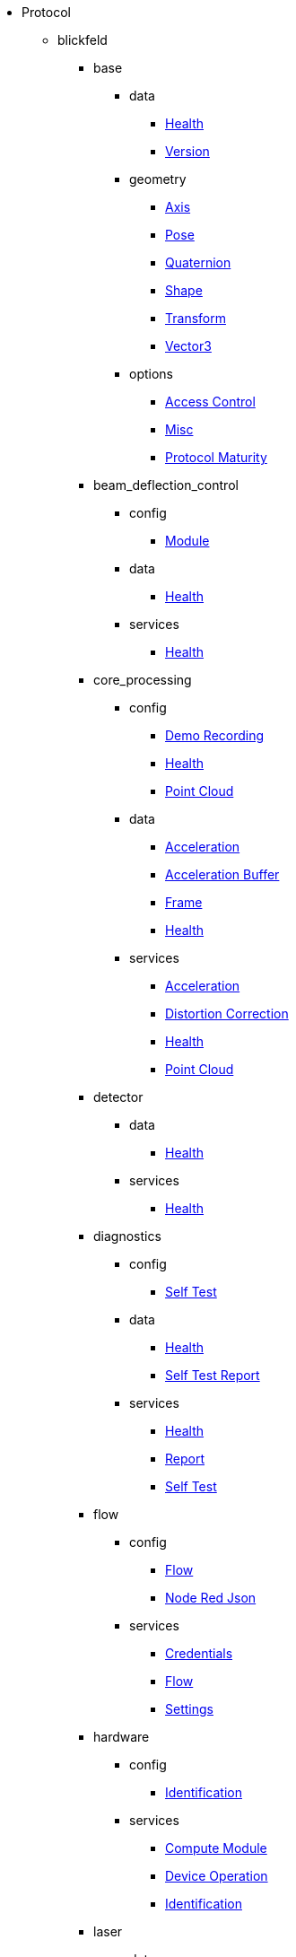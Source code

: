 * Protocol
** blickfeld
*** base
**** data
***** xref:protocol:blickfeld/base/data/health.adoc[Health]
***** xref:protocol:blickfeld/base/data/version.adoc[Version]
**** geometry
***** xref:protocol:blickfeld/base/geometry/axis.adoc[Axis]
***** xref:protocol:blickfeld/base/geometry/pose.adoc[Pose]
***** xref:protocol:blickfeld/base/geometry/quaternion.adoc[Quaternion]
***** xref:protocol:blickfeld/base/geometry/shape.adoc[Shape]
***** xref:protocol:blickfeld/base/geometry/transform.adoc[Transform]
***** xref:protocol:blickfeld/base/geometry/vector3.adoc[Vector3]
**** options
***** xref:protocol:blickfeld/base/options/access_control.adoc[Access Control]
***** xref:protocol:blickfeld/base/options/misc.adoc[Misc]
***** xref:protocol:blickfeld/base/options/protocol_maturity.adoc[Protocol Maturity]
*** beam_deflection_control
**** config
***** xref:protocol:blickfeld/beam_deflection_control/config/module.adoc[Module]
**** data
***** xref:protocol:blickfeld/beam_deflection_control/data/health.adoc[Health]
**** services
***** xref:protocol:blickfeld/beam_deflection_control/services/health.adoc[Health]
*** core_processing
**** config
***** xref:protocol:blickfeld/core_processing/config/demo_recording.adoc[Demo Recording]
***** xref:protocol:blickfeld/core_processing/config/health.adoc[Health]
***** xref:protocol:blickfeld/core_processing/config/point_cloud.adoc[Point Cloud]
**** data
***** xref:protocol:blickfeld/core_processing/data/acceleration.adoc[Acceleration]
***** xref:protocol:blickfeld/core_processing/data/acceleration_buffer.adoc[Acceleration Buffer]
***** xref:protocol:blickfeld/core_processing/data/frame.adoc[Frame]
***** xref:protocol:blickfeld/core_processing/data/health.adoc[Health]
**** services
***** xref:protocol:blickfeld/core_processing/services/acceleration.adoc[Acceleration]
***** xref:protocol:blickfeld/core_processing/services/distortion_correction.adoc[Distortion Correction]
***** xref:protocol:blickfeld/core_processing/services/health.adoc[Health]
***** xref:protocol:blickfeld/core_processing/services/point_cloud.adoc[Point Cloud]
*** detector
**** data
***** xref:protocol:blickfeld/detector/data/health.adoc[Health]
**** services
***** xref:protocol:blickfeld/detector/services/health.adoc[Health]
*** diagnostics
**** config
***** xref:protocol:blickfeld/diagnostics/config/self_test.adoc[Self Test]
**** data
***** xref:protocol:blickfeld/diagnostics/data/health.adoc[Health]
***** xref:protocol:blickfeld/diagnostics/data/self_test_report.adoc[Self Test Report]
**** services
***** xref:protocol:blickfeld/diagnostics/services/health.adoc[Health]
***** xref:protocol:blickfeld/diagnostics/services/report.adoc[Report]
***** xref:protocol:blickfeld/diagnostics/services/self_test.adoc[Self Test]
*** flow
**** config
***** xref:protocol:blickfeld/flow/config/flow.adoc[Flow]
***** xref:protocol:blickfeld/flow/config/node_red_json.adoc[Node Red Json]
**** services
***** xref:protocol:blickfeld/flow/services/credentials.adoc[Credentials]
***** xref:protocol:blickfeld/flow/services/flow.adoc[Flow]
***** xref:protocol:blickfeld/flow/services/settings.adoc[Settings]
*** hardware
**** config
***** xref:protocol:blickfeld/hardware/config/identification.adoc[Identification]
**** services
***** xref:protocol:blickfeld/hardware/services/compute_module.adoc[Compute Module]
***** xref:protocol:blickfeld/hardware/services/device_operation.adoc[Device Operation]
***** xref:protocol:blickfeld/hardware/services/identification.adoc[Identification]
*** laser
**** data
***** xref:protocol:blickfeld/laser/data/health.adoc[Health]
**** services
***** xref:protocol:blickfeld/laser/services/health.adoc[Health]
*** percept_pipeline
**** config
***** xref:protocol:blickfeld/percept_pipeline/config/background_subtraction.adoc[Background Subtraction]
***** xref:protocol:blickfeld/percept_pipeline/config/data_source.adoc[Data Source]
***** xref:protocol:blickfeld/percept_pipeline/config/perception.adoc[Perception]
***** xref:protocol:blickfeld/percept_pipeline/config/point_cloud_filter.adoc[Point Cloud Filter]
***** xref:protocol:blickfeld/percept_pipeline/config/zone_algorithm.adoc[Zone Algorithm]
**** data
***** xref:protocol:blickfeld/percept_pipeline/data/coordinate_system.adoc[Coordinate System]
***** xref:protocol:blickfeld/percept_pipeline/data/health.adoc[Health]
***** xref:protocol:blickfeld/percept_pipeline/data/point_cloud_type.adoc[Point Cloud Type]
***** xref:protocol:blickfeld/percept_pipeline/data/state.adoc[State]
**** services
***** xref:protocol:blickfeld/percept_pipeline/services/data_source.adoc[Data Source]
***** xref:protocol:blickfeld/percept_pipeline/services/health.adoc[Health]
***** xref:protocol:blickfeld/percept_pipeline/services/perception.adoc[Perception]
***** xref:protocol:blickfeld/percept_pipeline/services/zone.adoc[Zone]
*** percept_processing
**** data
***** xref:protocol:blickfeld/percept_processing/data/data_type.adoc[Data Type]
***** xref:protocol:blickfeld/percept_processing/data/health.adoc[Health]
***** xref:protocol:blickfeld/percept_processing/data/state.adoc[State]
***** xref:protocol:blickfeld/percept_processing/data/states.adoc[States]
***** xref:protocol:blickfeld/percept_processing/data/volume_map.adoc[Volume Map]
**** services
***** xref:protocol:blickfeld/percept_processing/services/health.adoc[Health]
***** xref:protocol:blickfeld/percept_processing/services/pipeline.adoc[Pipeline]
***** xref:protocol:blickfeld/percept_processing/services/point_cloud.adoc[Point Cloud]
***** xref:protocol:blickfeld/percept_processing/services/states.adoc[States]
***** xref:protocol:blickfeld/percept_processing/services/volume_map.adoc[Volume Map]
*** percept_toolkit
**** data
***** xref:protocol:blickfeld/percept_toolkit/data/health.adoc[Health]
**** services
***** xref:protocol:blickfeld/percept_toolkit/services/geometry.adoc[Geometry]
***** xref:protocol:blickfeld/percept_toolkit/services/health.adoc[Health]
*** push
**** config
***** xref:protocol:blickfeld/push/config/authentication.adoc[Authentication]
***** xref:protocol:blickfeld/push/config/destination.adoc[Destination]
***** xref:protocol:blickfeld/push/config/payload.adoc[Payload]
***** xref:protocol:blickfeld/push/config/push.adoc[Push]
**** data
***** xref:protocol:blickfeld/push/data/health.adoc[Health]
***** xref:protocol:blickfeld/push/data/status.adoc[Status]
**** services
***** xref:protocol:blickfeld/push/services/destination.adoc[Destination]
***** xref:protocol:blickfeld/push/services/health.adoc[Health]
***** xref:protocol:blickfeld/push/services/push.adoc[Push]
*** system
**** config
***** xref:protocol:blickfeld/system/config/device.adoc[Device]
***** xref:protocol:blickfeld/system/config/network.adoc[Network]
***** xref:protocol:blickfeld/system/config/scan_pattern.adoc[Scan Pattern]
***** xref:protocol:blickfeld/system/config/time_synchronization.adoc[Time Synchronization]
**** data
***** xref:protocol:blickfeld/system/data/firmware.adoc[Firmware]
***** xref:protocol:blickfeld/system/data/health.adoc[Health]
***** xref:protocol:blickfeld/system/data/network_status.adoc[Network Status]
**** services
***** xref:protocol:blickfeld/system/services/firmware.adoc[Firmware]
***** xref:protocol:blickfeld/system/services/health.adoc[Health]
***** xref:protocol:blickfeld/system/services/network.adoc[Network]
***** xref:protocol:blickfeld/system/services/scan_pattern.adoc[Scan Pattern]
***** xref:protocol:blickfeld/system/services/time_synchronization.adoc[Time Synchronization]
